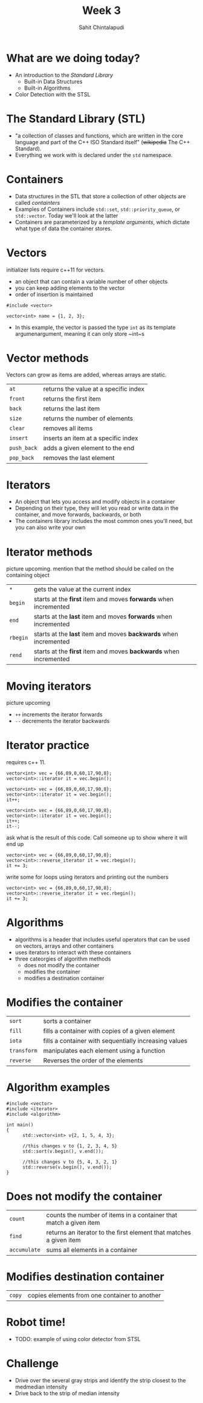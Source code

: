 #+TITLE: Week 3
#+AUTHOR: Sahit Chintalapudi
#+EMAIL: schintalapudi@gatech.edu

* What are we doing today?
- An introduction to the /Standard Library/
  - Built-in Data Structures
  - Built-in Algorithms 
- Color Detection with the STSL

* The Standard Library (STL)
- "a collection of classes and functions, which are written in the core
  language and part of the C++ ISO Standard itself" (+wikipedia+ The C++
  Standard).
- Everything we work with is declared under the ~std~ namespace.

* Containers
- Data structures in the STL that store a collection of other objects are
  called /containters/
- Examples of Containers include ~std::set~, ~std::priority_queue~,
  or ~std::vector~. Today we'll look at the latter
- Containers are parameterized by a /template arguments/, which dictate what
  type of data the container stores. 

* Vectors
#+BEGIN_NOTES
initializer lists require c++11 for vectors.
#+END_NOTES
- an object that can contain a variable number of other objects
- you can keep adding elements to the vector
- order of insertion is maintained 
#+BEGIN_SRC C++
  #include <vector>

  vector<int> name = {1, 2, 3};
#+END_SRC
- In this example, the vector is passed the type ~int~ as its template
  argumenargument, meaning it can only store ~int~s

* Vector methods
#+BEGIN_NOTES
Vectors can grow as items are added, whereas arrays are static.
#+END_NOTES
| =at=        | returns the value at a specific index |
| =front=     | returns the first item                |
| =back=      | returns the last item                 |
| =size=      | returns the number of elements        |
| =clear=     | removes all items                   |
| =insert=    | inserts an item at a specific index |
| =push_back= | adds a given element to the end     |
| =pop_back=  | removes the last element            |

* Iterators
- An object that lets you access and modify objects in a container
- Depending on their type, they will let you read or write data in the container, and move forwards, backwards, or both
- The containers library includes the most common ones you'll need, but you can also write your own

* Iterator methods
#+BEGIN_NOTES
picture upcoming. mention that the method should be called on the containing object
#+END_NOTES
| =*=      | gets the value at the current index                               |
| =begin=  | starts at the *first* item and moves *forwards* when incremented  |
| =end=    | starts at the *last* item and moves *forwards* when incremented   |
| =rbegin= | starts at the *last* item and moves *backwards* when incremented  |
| =rend=   | starts at the *first* item and moves *backwards* when incremented |

* Moving iterators
#+BEGIN_NOTES
picture upcoming
#+END_NOTES
- =++= increments the iterator forwards
- =--= decrements the iterator backwards

* Iterator practice
#+BEGIN_NOTES
requires c++ 11.
#+END_NOTES
#+BEGIN_SRC C++
  vector<int> vec = {66,89,0,60,17,90,8};
  vector<int>::iterator it = vec.begin();
#+END_SRC
#+ATTR_HTML: :width 50%
[[file:https://i.imgur.com/MTaVFFM.png]]

#+REVEAL: split
#+BEGIN_SRC C++
  vector<int> vec = {66,89,0,60,17,90,8};
  vector<int>::iterator it = vec.begin();
  it++;
#+END_SRC
#+ATTR_HTML: :width 50%
[[file:https://i.imgur.com/gOXGy4i.png]]

#+REVEAL: split
#+BEGIN_SRC C++
  vector<int> vec = {66,89,0,60,17,90,8};
  vector<int>::iterator it = vec.begin();
  it++;
  it--;
#+END_SRC
#+ATTR_HTML: :width 50%
[[file:https://i.imgur.com/394eVwQ.png]]

#+REVEAL: split
#+BEGIN_NOTES
ask what is the result of this code. Call someone up to show where it will end up
#+END_NOTES
#+BEGIN_SRC C++
  vector<int> vec = {66,89,0,60,17,90,8};
  vector<int>::reverse_iterator it = vec.rbegin();
  it += 3;
#+END_SRC
#+ATTR_HTML: :width 50%
[[file:https://i.imgur.com/wrsXiAZ.png]]

#+REVEAL: split
#+BEGIN_NOTES
write some for loops using iterators and printing out the numbers
#+END_NOTES
#+BEGIN_SRC C++
  vector<int> vec = {66,89,0,60,17,90,8};
  vector<int>::reverse_iterator it = vec.rbegin();
  it += 3;
#+END_SRC
#+ATTR_HTML: :width 50%
[[file:https://i.imgur.com/BMO9nL9.png]]

 
* Algorithms
- algorithms is a header that includes useful operators that can be used on vectors, arrays and other containers
- uses iterators to interact with these containers
- three cateorgies of algorithm methods
  - does not modify the container
  - modifies the container
  - modifies a destination container

* Modifies the container
| =sort=      | sorts a container                                     |
| =fill=      | fills a container with copies of a given element      |
| =iota=      | fills a container with sequentially increasing values |
| =transform= | manipulates each element using a function             |
| =reverse=   | Reverses the order of the elements                    |

* Algorithm examples 
#+BEGIN_SRC C++
#include <vector>
#include <iterator>
#include <algorithm>

int main()
{
      std::vector<int> v{2, 1, 5, 4, 3};

      //this changes v to {1, 2, 3, 4, 5}
      std::sort(v.begin(), v.end()); 

      //this changes v to {5, 4, 3, 2, 1}
      std::reverse(v.begin(), v.end());
}
#+END_SRC

* Does not modify the container
| =count=      | counts the number of items in a container that match a given item  |
| =find=       | returns an iterator to the first element that matches a given item |
| =accumulate= | sums all elements in a container                                   |

* Modifies destination container
| =copy= | copies elements from one container to another |

* Robot time!
- TODO: example of using color detector from STSL

* Challenge 
- Drive over the several gray strips and identify the strip closest to the
  medmedian intensity
- Drive back to the strip of median intensity
